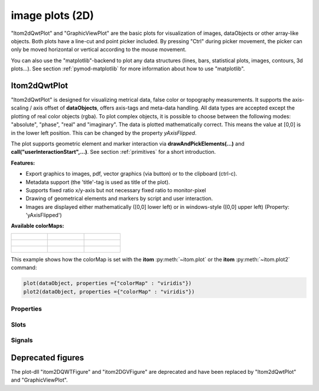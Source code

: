 .. _plot-image:

image plots (2D)
*****************

"Itom2dQwtPlot" and "GraphicViewPlot" are the basic plots for visualization of images, dataObjects or other array-like objects.
Both plots have a line-cut and point picker included. By pressing "Ctrl" during picker movement, the picker can only be moved 
horizontal or vertical according to the mouse movement.

You can also use the "matplotlib"-backend to plot any data structures (lines, bars, statistical plots, images, contours, 3d plots...). 
See section :ref:`pymod-matplotlib` for more information about how to use "matplotlib".

.. _itom2dqwtplot:

Itom2dQwtPlot
==========================

"Itom2dQwtPlot" is designed for visualizing metrical data, false color or topography measurements.
It supports the axis-scaling / axis offset of **dataObjects**, offers axis-tags and meta-data handling.
All data types are accepted except the plotting of real color objects (rgba). To plot complex objects, it is possible to choose 
between the following modes: "absolute", "phase", "real" and "imaginary". The data is plotted mathematically correct. This means 
the value at [0,0] is in the lower left position. This can be changed by the property *yAxisFlipped*.

The plot supports geometric element and marker interaction via **drawAndPickElements(...)** and **call("userInteractionStart",...)**. 
See section :ref:`primitives` for a short introduction.

**Features:**

* Export graphics to images, pdf, vector graphics (via button) or to the clipboard (ctrl-c).
* Metadata support (the 'title'-tag is used as title of the plot).
* Supports fixed ratio x/y-axis but not necessary fixed ratio to monitor-pixel
* Drawing of geometrical elements and markers by script and user interaction.
* Images are displayed either mathematically ([0,0] lower left) or in windows-style ([0,0] upper left) (Property: 'yAxisFlipped')

**Available colorMaps:**

+-----------------------------------------------------+---------------------------------------------------+---------------------------------------------------+
| .. figure:: images/plot2d_colorMap_gray.png         | .. figure:: images/plot2d_colorMap_grayMarked.png | .. figure:: images/plot2d_colorMap_falseColor.png |
+-----------------------------------------------------+---------------------------------------------------+---------------------------------------------------+
| .. figure:: images/plot2d_colorMap_falseColorIR.png | .. figure:: images/plot2d_colorMap_HotIron.png    | .. figure:: images/plot2d_colorMap_red.png        |
+-----------------------------------------------------+---------------------------------------------------+---------------------------------------------------+
| .. figure:: images/plot2d_colorMap_blue.png         | .. figure:: images/plot2d_colorMap_green.png      | .. figure:: images/plot2d_colorMap_viridis.png    |
+-----------------------------------------------------+---------------------------------------------------+---------------------------------------------------+

This example shows how the colorMap is set with the **itom** :py:meth:`~itom.plot` or the **itom** :py:meth:`~itom.plot2` command: 

.. code-block:: python
    
    plot(dataObject, properties ={"colorMap" : "viridis"})
    plot2(dataObject, properties ={"colorMap" : "viridis"})

.. _itom2dqwtplot-ref:

.. BEGIN The following part is obtained by the script plot_help_to_rst_format.py (source/itom/docs/userDoc) from the designer plugin itom2dqwtplot
..       Before starting this script, disable the long-line wrap mode in the console / line wrap property page of itom.

Properties
-------------------------


.. py:attribute:: volumeCutPlotItem : uiItem 
    :noindex:
    
    Set/get the uiItem of the current line plot respective the destination line plot for the volume cut. The 'uiItem' can be savely cast to 'plotItem'.

.. py:attribute:: zSlicePlotItem : uiItem 
    :noindex:
    
    Set/get the uiItem of the current line plot respective the destination line plot for z slicing. The 'uiItem' can be savely cast to 'plotItem'.

.. py:attribute:: lineCutPlotItem : uiItem 
    :noindex:
    
    Set/get the uiItem of the current line plot respective the destination line plot for lateral slicing. The 'uiItem' can be savely cast to 'plotItem'.

.. py:attribute:: dataChannel : ItomQwtPlotEnums::DataChannel 
    :noindex:
    
    Type of visualized dataChannel. This is only considered for rgba32 dataObjects, in all other cases this property is ignored.
    
    The type 'ItomQwtPlotEnums::DataChannel' is an enumeration that can have one of the following values (str or int):
    
    * 'ChannelAuto' (0)
    * 'ChannelRGBA' (1)
    * 'ChannelGray' (256)
    * 'ChannelRed' (257)
    * 'ChannelGreen' (258)
    * 'ChannelBlue' (260)
    * 'ChannelAlpha' (264)

.. py:attribute:: planeIndex : int 
    :noindex:
    
    Plane index of currently visible plane.

.. py:attribute:: bounds :  
    :noindex:
    
    

.. py:attribute:: lineCutData : dataObject (readonly)
    :noindex:
    
    Get the currently displayed slices from the child lineplot

.. py:attribute:: contourLineWidth : float 
    :noindex:
    
    Defines the line width of the contour lines

.. py:attribute:: contourColorMap : str 
    :noindex:
    
    Defines which color map should be used for the contour lines [e.g. gray, grayMarked, falseColor, falseColorIR, hotIron, red, blue, green, viridis].

.. py:attribute:: contourLevels : dataObject 
    :noindex:
    
    Defines which contour levels should be plotted. Each value inside the given dataObject results in one contour level. Possible types are uint8, int8, uint16, int16, int32, float32 and float64.

.. py:attribute:: overlayColorMap : str 
    :noindex:
    
    Defines which color map should be used for the overlay channel [e.g. gray, grayMarked, falseColor, falseColorIR, hotIron, red, blue, green, viridis].

.. py:attribute:: overlayInterval : autoInterval 
    :noindex:
    
    Range of the overlayInterval to scale the values

.. py:attribute:: overlayAlpha : int 
    :noindex:
    
    Changes the value of the overlay channel

.. py:attribute:: overlayImage : dataObject 
    :noindex:
    
    Set an overlay dataObject which is shown above the main dataObject and whose opacity (see 'overlayAlpha') can be controlled by a slider in the toolbar. Assign None to remove the overlay object.

.. py:attribute:: grid : GridStyle 
    :noindex:
    
    Style of the grid ('GridNo', 'GridMajorXY', 'GridMajorX', 'GridMajorY', 'GridMinorXY', 'GridMinorX', 'GridMinorY').
    
    The type 'GridStyle' is an enumeration that can have one of the following values (str or int):
    
    * 'GridNo' (0)
    * 'GridMajorXY' (1)
    * 'GridMajorX' (2)
    * 'GridMajorY' (3)
    * 'GridMinorXY' (4)
    * 'GridMinorX' (5)
    * 'GridMinorY' (6)

.. py:attribute:: showCenterMarker : bool 
    :noindex:
    
    Shows or hides a marker for the center of a data object.

.. py:attribute:: axisFont : font 
    :noindex:
    
    Font for axes tick values.

.. py:attribute:: labelFont : font 
    :noindex:
    
    Font for axes descriptions.

.. py:attribute:: titleFont : font 
    :noindex:
    
    Font for title.

.. py:attribute:: colorMap : str 
    :noindex:
    
    Defines which color map should be used [e.g. grayMarked, hotIron].

.. py:attribute:: colorBarVisible : bool 
    :noindex:
    
    Defines whether the color bar should be visible.

.. py:attribute:: valueScale : ItomQwtPlotEnums::ScaleEngine 
    :noindex:
    
    linear or logarithmic scale (various bases) can be chosen for the value axis (color bar). Please consider, that a logarithmic scale can only display values > 1e-100 while the lower limit for the double-logarithmic scale is 1+1e-100.
    
    The type 'ItomQwtPlotEnums::ScaleEngine' is an enumeration that can have one of the following values (str or int):
    
    * 'Linear' (1)
    * 'Log2' (2)
    * 'Log10' (10)
    * 'Log16' (16)
    * 'LogLog2' (1002)
    * 'LogLog10' (1010)
    * 'LogLog16' (1016)

.. py:attribute:: valueLabel : str 
    :noindex:
    
    Label of the value axis or '<auto>' if the description should be used from data object.

.. py:attribute:: yAxisFlipped : bool 
    :noindex:
    
    Sets whether y-axis should be flipped (default: false, zero is at the bottom).

.. py:attribute:: yAxisVisible : bool 
    :noindex:
    
    Sets visibility of the y-axis.

.. py:attribute:: yAxisLabel : str 
    :noindex:
    
    Label of the y-axis or '<auto>' if the description from the data object should be used.

.. py:attribute:: xAxisVisible : bool 
    :noindex:
    
    Sets visibility of the x-axis.

.. py:attribute:: xAxisLabel : str 
    :noindex:
    
    Label of the x-axis or '<auto>' if the description from the data object should be used.

.. py:attribute:: title : str 
    :noindex:
    
    Title of the plot or '<auto>' if the title of the data object should be used.

.. py:attribute:: complexStyle : ItomQwtPlotEnums::ComplexType 
    :noindex:
    
    Defines whether the real, imaginary, phase or absolute of a complex number is shown. Possible options are CmplxAbs(0), CmplxImag (1), CmplxReal (2) and CmplxArg (3).
    
    The type 'ItomQwtPlotEnums::ComplexType' is an enumeration that can have one of the following values (str or int):
    
    * 'CmplxAbs' (0)
    * 'CmplxImag' (1)
    * 'CmplxReal' (2)
    * 'CmplxArg' (3)

.. py:attribute:: markerLabelsVisible : bool 
    :noindex:
    
    Toggle visibility of marker labels, the label is the set name of the marker.

.. py:attribute:: unitLabelStyle : ito::AbstractFigure::UnitLabelStyle 
    :noindex:
    
    style of the axes label (slash: 'name / unit', keyword-in: 'name in unit', square brackets: 'name [unit]'
    
    The type 'ito::AbstractFigure::UnitLabelStyle' is an enumeration that can have one of the following values (str or int):
    
    * 'UnitLabelSlash' (0)
    * 'UnitLabelKeywordIn' (1)
    * 'UnitLabelSquareBrackets' (2)

.. py:attribute:: geometricShapesLabelsVisible : bool 
    :noindex:
    
    Toggle visibility of shape labels, the label is the name of the shape.

.. py:attribute:: geometricShapesFillOpacitySelected : int 
    :noindex:
    
    Opacity for the selected geometric shapes with an area > 0. This value ranges from 0 (not filled) to 255 (opaque).

.. py:attribute:: geometricShapesFillOpacity : int 
    :noindex:
    
    Opacity for geometric shapes with an area > 0. This value ranges from 0 (not filled) to 255 (opaque).

.. py:attribute:: allowedGeometricShapes : ItomQwtPlotEnums::ShapeTypes 
    :noindex:
    
    Combination of values of enumeration ShapeType to decide which types of geometric shapes are allowed (default: all shape types are allowed)
    
    The type 'ItomQwtPlotEnums::ShapeTypes' is a flag mask that can be a combination of one or several of the following values (or-combination number values or semicolon separated strings):
    
    * 'MultiPointPick' (1)
    * 'Point' (2)
    * 'Line' (4)
    * 'Rectangle' (8)
    * 'Square' (16)
    * 'Ellipse' (32)
    * 'Circle' (64)
    * 'Polygon' (128)

.. py:attribute:: geometryModificationModes : ItomQwtPlotEnums::ModificationModes 
    :noindex:
    
    Bitmask to globally change how geometric shapes can be modified. The possible modes of a shape are both restricted by the shape's flags and the allowed modes of the plot (move: 0x01, rotate: 0x02, resize: 0x04)
    
    The type 'ItomQwtPlotEnums::ModificationModes' is a flag mask that can be a combination of one or several of the following values (or-combination number values or semicolon separated strings):
    
    * 'Move' (1)
    * 'Rotate' (2)
    * 'Resize' (4)

.. py:attribute:: geometricShapesDrawingEnabled : bool 
    :noindex:
    
    Enable and disable internal plotting functions and GUI-elements for geometric elements.

.. py:attribute:: selectedGeometricShape : int 
    :noindex:
    
    Get or set the currently highlighted geometric shape. After manipulation the last element stays selected.

.. py:attribute:: geometricShapesCount : int (readonly)
    :noindex:
    
    Number of currently existing geometric shapes.

.. py:attribute:: geometricShapes : seq. of shape 
    :noindex:
    
    Get or set the geometric shapes on the canvas, they are set as a sequence of itom.shape for each shape.

.. py:attribute:: keepAspectRatio : bool 
    :noindex:
    
    Enable or disable a fixed 1:1 aspect ratio between x and y axis.

.. py:attribute:: backgroundColor : color str, rgba or hex 
    :noindex:
    
    Get/set the background color.

.. py:attribute:: canvasColor : color str, rgba or hex 
    :noindex:
    
    Get/set the color of the canvas.

.. py:attribute:: textColor : color str, rgba or hex 
    :noindex:
    
    Get/set the color of text and tick-numbers.

.. py:attribute:: axisColor : color str, rgba or hex 
    :noindex:
    
    Get/set the color of the axis.

.. py:attribute:: buttonSet : ButtonStyle 
    :noindex:
    
    Get/set the button set used (normal or light color for dark themes).
    
    The type 'ButtonStyle' is an enumeration that can have one of the following values (str or int):
    
    * 'StyleBright' (0)
    * 'StyleDark' (1)

.. py:attribute:: enableBoxFrame : bool 
    :noindex:
    
    If true, a 1px solid border is drawn as a boxed rectangle around the canvas, else no margin is visible on the upper and right side.

.. py:attribute:: zAxisInterval : autoInterval 
    :noindex:
    
    Sets the visible range of the displayed z-axis (in coordinates of the data object). Set it to 'auto' if range should be automatically set [default].

.. py:attribute:: yAxisInterval : autoInterval 
    :noindex:
    
    Sets the visible range of the displayed y-axis (in coordinates of the data object). Set it to 'auto' if range should be automatically set [default].

.. py:attribute:: xAxisInterval : autoInterval 
    :noindex:
    
    Sets the visible range of the displayed x-axis (in coordinates of the data object). Set it to 'auto' if range should be automatically set [default].

.. py:attribute:: camera : dataIO 
    :noindex:
    
    Use this property to set a camera/grabber to this plot (live image).

.. py:attribute:: displayed : dataObject (readonly)
    :noindex:
    
    This returns the currently displayed data object [read only].

.. py:attribute:: source : dataObject 
    :noindex:
    
    Sets the input data object for this plot.

.. py:attribute:: renderLegend : bool 
    :noindex:
    
    If this property is true, the legend are included in pixelmaps renderings.

.. py:attribute:: contextMenuEnabled : bool 
    :noindex:
    
    Defines whether the context menu of the plot should be enabled or not.

.. py:attribute:: toolbarVisible : bool 
    :noindex:
    
    Toggles the visibility of the toolbar of the plot.

Slots
-------------------------


.. py:function:: removeOverlayImage() [slot]
    :noindex:
    
    
    removes an overlay image. This is the same than assigning 'None' to the property 'overlayImage'
    
    .. index:: 

.. py:function:: setLinePlot(x0, y0, x1, y1, destID) [slot]
    :noindex:
    
    
    displays a line cut plot with the given bounds.
    
    :param x0: x-coordinate (physical units) of the first end point of the line cut.
    :type x0: int
    :param y0: y-coordinate (physical units) of the first end point of the line cut.
    :type y0: int
    :param x1: x-coordinate (physical units) of the first end point of the line cut.
    :type x1: int
    :param y1: y-coordinate (physical units) of the second end point of the line cut.
    :type y1: int
    :param destID: optional and unused
    :type destID: int
    
    .. index:: 

.. py:function:: getDisplayedLineCut() [slot]
    :noindex:
    
    
    returns the currently displayed line cut dataObject
    
    .. index:: 

.. py:function:: getDisplayed() [slot]
    :noindex:
    
    
    returns the currently displayed dataObject.
    
    .. index:: 

.. py:function:: replot() [slot]
    :noindex:
    
    
    Force a replot which is for instance necessary if values of the displayed data object changed and you want to update the plot, too.
    
    .. index:: 

.. py:function:: deleteMarkers(id) [slot]
    :noindex:
    
    
    Delete all sets of markers with the given id or all markers if no or an empty id is passed.
    
    :param id: name of the marker set that should be removed (optional)
    :type id: str
    
    .. index:: 

.. py:function:: plotMarkers(coordinates, style, id, plane) [slot]
    :noindex:
    
    
    Draws sub-pixel wise markers to the canvas of the plot
    
    :param coordinates: 2xN data object with the 2D coordinates of the markers (first row: X, second row: Y coordinates in axis coordinates of the plot)
    :type coordinates: dataObject
    :param style: Style string for the set of markers (e.g. 'r+20' for red crosses with a size of 20px)
    :type style: str
    :param id: Name of the set of added markers (optional, default='')
    :type id: str
    :param plane: If the dataObject has more than 2 dimensions, it is possible to add the markers to a specific plane only (optional, default=-1 -> all planes)
    :type plane: int
    
    .. index:: 

.. py:function:: setGeometricShapeLabelVisible(idx, visible) [slot]
    :noindex:
    
    
    Set the visibility of the label of a geometric shape with the given index.
    
    :param idx: index of the shape
    :type idx: int
    :param visible: True if the label should be displayed close to the shape, else False
    :type visible: bool
    
    .. index:: 

.. py:function:: setGeometricShapeLabel(idx, label) [slot]
    :noindex:
    
    
    Set the label of geometric shape with the index idx.
    
    :param idx: index of the shape
    :type idx: int
    :param label: new label of the shape
    :type label: str
    
    .. index:: 

.. py:function:: updateGeometricShape(geometricShape) [slot]
    :noindex:
    
    
    Updates an existing geometric shape by the new shape if the index of the shape already exists, else add the new shape to the canvas (similar to 'addGeometricShape'. 
    
    If the index of the new shape is -1 (default), the next free auto-incremented index will be set for this shape. (C++ only: this new index ist
    stored in the optional 'newIndex' parameter).
    
    :param geometricShape: new geometric shape
    :type geometricShape: shape
    
    .. index:: 

.. py:function:: addGeometricShape(geometricShape) [slot]
    :noindex:
    
    
    Add a new geometric shape to the canvas if no shape with the same index already exists. 
    
    If the index of the new shape is -1 (default), the next free auto-incremented index will be set for this shape. (C++ only: this new index ist
    stored in the optional 'newIndex' parameter).
    
    :param geometricShape: new geometric shape
    :type geometricShape: shape
    
    :raises RuntimeError: if the index of the shape is != -1 and does already exist
    
    .. index:: 

.. py:function:: setGeometricShapes(geometricShapes) [slot]
    :noindex:
    
    
    This slot is the same than assigning a sequence of shape to the property 'geometricShapes'. It replaces all existing shapes by the new set of shapes.
    
    :param geometricShapes: Sequence (e.g tuple or list) of shapes that replace all existing shapes by this new set.
    :type geometricShapes: seq. of shapes
    
    .. index:: 

.. py:function:: deleteGeometricShape(idx) [slot]
    :noindex:
    
    
    deletes the geometric shape with the given index.
    
    :param idx: idx is the index of the shape to be removed. This is the index of the shape instance itself and must not always correspond to the index-position of the shape within the tuple of all shapes
    :type idx: int
    
    .. index:: 

.. py:function:: clearGeometricShapes() [slot]
    :noindex:
    
    
    removes all geometric shapes from the canvas.
    
    .. index:: 

.. py:function:: userInteractionStart(type, start, maxNrOfPoints) [slot]
    :noindex:
    
    
    starts or aborts the process to let the user add a certain number of geometric shapes to the canvas.
    
    :param type: type of the geometric shape the user should add (e.g. shape.Line, shape.Point, shape.Rectangle, shape.Square...
    :type type: int
    :param start: True if the interaction should be started, False if a running interaction process should be aborted
    :type start: bool
    :param maxNrOfPoints: number of shapes that should be added, the user can quit earlier by pressing Esc (optional, default: -1 -> infinite number of shapes)
    :type maxNrOfPoints: int
    
    .. index:: 

.. py:function:: renderToPixMap(xsize, ysize, resolution) [slot]
    :noindex:
    
    
    returns a QPixmap with the content of the plot
    
    :param xsize: width of the pixmap
    :type xsize: int
    :param ysize: height of the pixmap
    :type ysize: int
    :param resolution: resolution of the pixmap in dpi
    :type resolution: int
    
    .. index:: 

.. py:function:: savePlot(filename, xsize, ysize, resolution) [slot]
    :noindex:
    
    
    saves the plot as image, pdf or svg file (the supported file formats are listed in the save dialog of the plot)
    
    :param filename: absolute or relative filename whose suffix defines the file format
    :type filename: str
    :param xsize: x-size of the canvas in mm. If 0.0 [default], the size of the canvas is determined by the current size of the figure
    :type xsize: float
    :param ysize: y-size of the canvas in mm. If 0.0 [default], the size of the canvas is determined by the current size of the figure
    :type ysize: float
    :param resolution: resolution of image components in the plot in dpi (default: 300dpi)
    :type resolution: int
    
    .. index:: 

.. py:function:: copyToClipBoard() [slot]
    :noindex:
    
    
    copies the entire plot to the clipboard as bitmap data (uses the default export resolution).
    
    .. index:: 

.. py:function:: refreshPlot() [slot]
    :noindex:
    
    
    Triggers an update of the current plot window.
    
    .. index:: 

.. py:function:: getPlotID() [slot]
    :noindex:
    
    
    Return window ID of this plot {int}.
    
    .. index:: 

Signals
-------------------------


.. py:function:: planeIndexChanged(planeIndex) [signal]
    :noindex:
    
    
    This signal is emitted whenever the displayed plane in a 3D dataObject is changed
    
    :param plane: index of the displayed plane in the dataObject
    :type plane: int
    
    .. note::
    
        To connect to this signal use the following signature::
        
            yourItem.connect('planeIndexChanged(int)', yourMethod)
    
    .. index:: 

.. py:function:: geometricShapeCurrentChanged(currentShape) [signal]
    :noindex:
    
    
    This signal is emitted whenever the currently selected geometric has been changed
    
    :param currentShape: new current shape or an invalid shape if the current shape has been deleted and no other shape is selected now
    :type currentShape: shape
    
    .. note::
    
        To connect to this signal use the following signature::
        
            yourItem.connect('geometricShapeCurrentChanged(ito::Shape)', yourMethod)
    
    .. index:: 

.. py:function:: geometricShapeFinished(shapes, aborted) [signal]
    :noindex:
    
    
    This signal is emitted whenever one or multiple geometric shapes have been added, removed or modified
    
    :param shapes: A tuple containing all shapes that have been modified
    :type shapes: tuple of shape
    :param aborted: True if the modification process has been aborted, else False
    :type aborted: bool
    
    .. note::
    
        To connect to this signal use the following signature::
        
            yourItem.connect('geometricShapeFinished(QVector<ito::Shape>,bool)', yourMethod)
    
    .. index:: 

.. py:function:: geometricShapesDeleted() [signal]
    :noindex:
    
    
    This signal is emitted when the last geometric shape has been deleted or removed.
    
    .. note::
    
        To connect to this signal use the following signature::
        
            yourItem.connect('geometricShapesDeleted()', yourMethod)
    
    .. index:: 

.. py:function:: geometricShapeDeleted(idx) [signal]
    :noindex:
    
    
    This signal is emitted whenever a geometric shape has been deleted
    
    :param idx: index of the deleted shape
    :type idx: int
    
    .. note::
    
        To connect to this signal use the following signature::
        
            yourItem.connect('geometricShapeDeleted(int)', yourMethod)
    
    .. index:: 

.. py:function:: geometricShapeChanged(idx, shape) [signal]
    :noindex:
    
    
    This signal is emitted whenever a geometric shape has been changed (e.g. its position or form has been changed)
    
    :param idx: index of the changed shape (this is the index of the second parameter 'shape')
    :type idx: int
    :param shape: shape that has been changed
    :type shape: shape
    
    .. note::
    
        To connect to this signal use the following signature::
        
            yourItem.connect('geometricShapeChanged(int,ito::Shape)', yourMethod)
    
    .. index:: 

.. py:function:: geometricShapeAdded(idx, shape) [signal]
    :noindex:
    
    
    This signal is emitted whenever a geometric shape has been added
    
    :param idx: index of the new shape (this is the index of the second parameter 'shape')
    :type idx: int
    :param shape: new shape
    :type shape: shape
    
    .. note::
    
        To connect to this signal use the following signature::
        
            yourItem.connect('geometricShapeAdded(int,ito::Shape)', yourMethod)
    
    .. index:: 

.. py:function:: userInteractionDone(type, aborted, shapes) [signal]
    :noindex:
    
    
    This signal is emitted if the user finished adding the requested number of shapes or aborted the process by pressing the Esc key
    
    This signal is only emitted if the user interaction has been started by the slot *userInteractionStart* or by plotItem.drawAndPickElements.
    
    :param type: type of the shapes that have been recently added (e.g. shape.Line, shape.Point, shape.Rectangle, ...)
    :type type: int
    :param aborted: True if the user aborted the process by pressing the Esc key before having added the total number of requested shapesshapes : {list of shape} list of shapes that have been added.
    :type aborted: bool
    
    .. note::
    
        To connect to this signal use the following signature::
        
            yourItem.connect('userInteractionDone(int,bool,QVector<ito::Shape>)', yourMethod)
    
    .. index:: 

.. py:function:: geometricShapeStartUserInput(type, userInteractionReason) [signal]
    :noindex:
    
    
    This signal is emitted whenever the plot enters a mode where the user can add a new geometric shape using the mouse
    
    :param type: Type of the shape that could be added by the user, this is one of the constants shape.Circle, shape.Ellipse, shape.Line...
    :type type: int
    :param userInteractionReason: True if the process to add a new shape has been initialized by a script-base call, False if it has been started by a button in the toolbar or menu of the plot
    :type userInteractionReason: bool
    
    .. note::
    
        To connect to this signal use the following signature::
        
            yourItem.connect('geometricShapeStartUserInput(int,bool)', yourMethod)
    
    .. index:: 

.. py:function:: windowTitleModified(windowTitleSuffix) [signal]
    :noindex:
    
    
    signature for connection to this signal: windowTitleModified(QString)
    
    .. index:: 


.. END plot_help_to_rst_format.py: itom2dqwtplot
 
Deprecated figures
==========================

The plot-dll "itom2DQWTFigure" and "itom2DGVFigure" are deprecated and have been replaced by  "Itom2dQwtPlot" and "GraphicViewPlot".